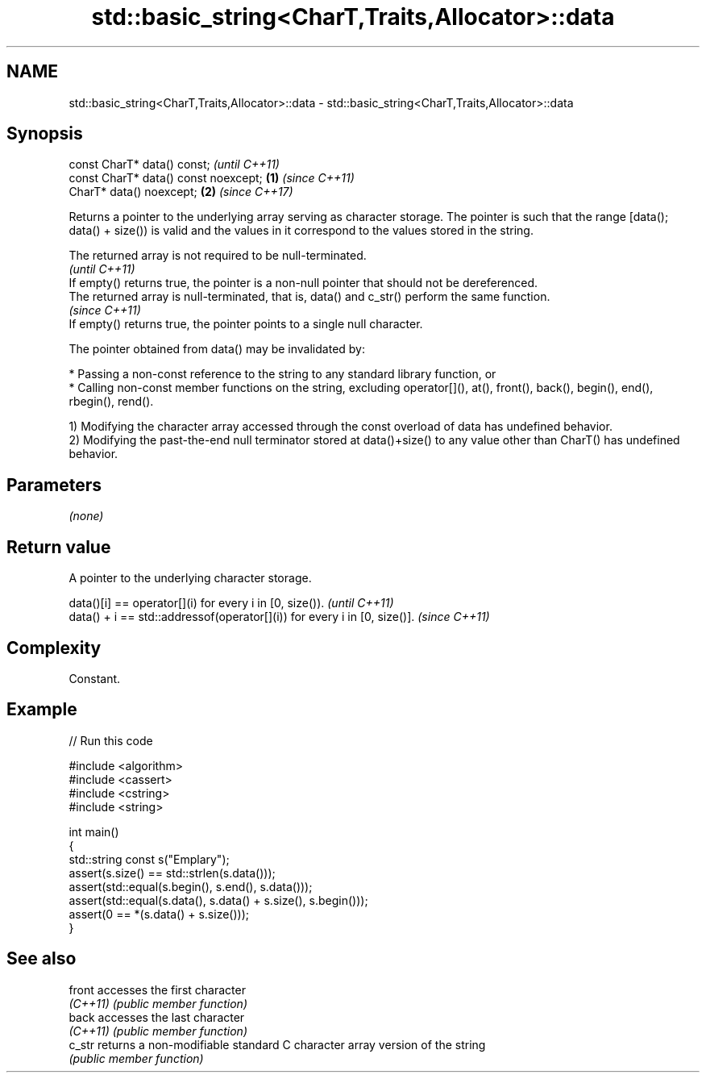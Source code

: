 .TH std::basic_string<CharT,Traits,Allocator>::data 3 "2020.03.24" "http://cppreference.com" "C++ Standard Libary"
.SH NAME
std::basic_string<CharT,Traits,Allocator>::data \- std::basic_string<CharT,Traits,Allocator>::data

.SH Synopsis
   const CharT* data() const;                  \fI(until C++11)\fP
   const CharT* data() const noexcept; \fB(1)\fP     \fI(since C++11)\fP
   CharT* data() noexcept;                 \fB(2)\fP \fI(since C++17)\fP

   Returns a pointer to the underlying array serving as character storage. The pointer is such that the range [data(); data() + size()) is valid and the values in it correspond to the values stored in the string.

   The returned array is not required to be null-terminated.
                                                                                                 \fI(until C++11)\fP
   If empty() returns true, the pointer is a non-null pointer that should not be dereferenced.
   The returned array is null-terminated, that is, data() and c_str() perform the same function.
                                                                                                 \fI(since C++11)\fP
   If empty() returns true, the pointer points to a single null character.

   The pointer obtained from data() may be invalidated by:

     * Passing a non-const reference to the string to any standard library function, or
     * Calling non-const member functions on the string, excluding operator[](), at(), front(), back(), begin(), end(), rbegin(), rend().

   1) Modifying the character array accessed through the const overload of data has undefined behavior.
   2) Modifying the past-the-end null terminator stored at data()+size() to any value other than CharT() has undefined behavior.

.SH Parameters

   \fI(none)\fP

.SH Return value

   A pointer to the underlying character storage.

   data()[i] == operator[](i) for every i in [0, size()).                  \fI(until C++11)\fP
   data() + i == std::addressof(operator[](i)) for every i in [0, size()]. \fI(since C++11)\fP

.SH Complexity

   Constant.

.SH Example

   
// Run this code

 #include <algorithm>
 #include <cassert>
 #include <cstring>
 #include <string>

 int main()
 {
   std::string const s("Emplary");
   assert(s.size() == std::strlen(s.data()));
   assert(std::equal(s.begin(), s.end(), s.data()));
   assert(std::equal(s.data(), s.data() + s.size(), s.begin()));
   assert(0 == *(s.data() + s.size()));
 }

.SH See also

   front   accesses the first character
   \fI(C++11)\fP \fI(public member function)\fP
   back    accesses the last character
   \fI(C++11)\fP \fI(public member function)\fP
   c_str   returns a non-modifiable standard C character array version of the string
           \fI(public member function)\fP
